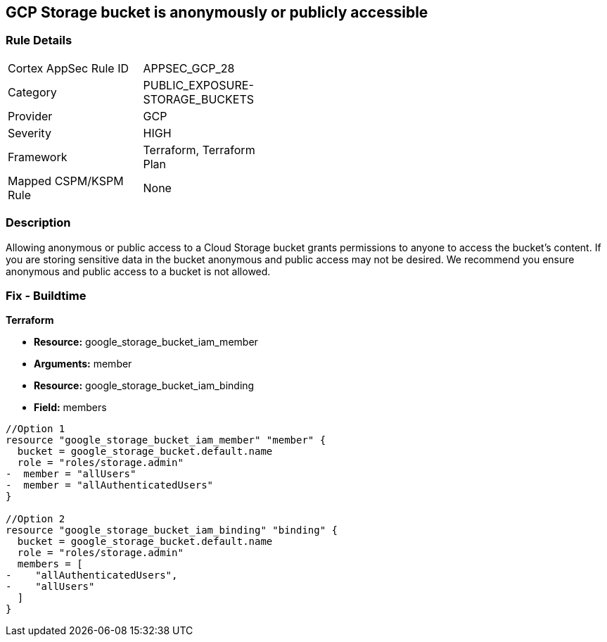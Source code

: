 == GCP Storage bucket is anonymously or publicly accessible


=== Rule Details

[width=45%]
|===
|Cortex AppSec Rule ID |APPSEC_GCP_28
|Category |PUBLIC_EXPOSURE-STORAGE_BUCKETS
|Provider |GCP
|Severity |HIGH
|Framework |Terraform, Terraform Plan
|Mapped CSPM/KSPM Rule |None
|===


=== Description 


Allowing anonymous or public access to a Cloud Storage bucket grants permissions to anyone to access the bucket's content.
If you are storing sensitive data in the bucket anonymous and public access may not be desired.
We recommend you ensure anonymous and public access to a bucket is not allowed.

////
=== Fix - Runtime


* GCP Console To change the policy using the GCP Console, follow these steps:* 



. Log in to the GCP Console at https://console.cloud.google.com.

. Navigate to https://console.cloud.google.com/storage/browser [Storage].

. Navigate to * Bucket* details page, select _bucket name_.

. Click * Permissions* tab.

. To remove a specific role assignment, to the front of * allUsers* and * allAuthenticatedUsers*, click * Delete*.


* CLI Command* 


To remove access to * allUsers* and * allAuthenticatedUsers*, use the following commands:  `gsutil iam ch -d allUsers gs://BUCKET_NAME` `gsutil iam ch -d allAuthenticatedUsers gs://BUCKET_NAME`
////

=== Fix - Buildtime


*Terraform* 


* *Resource:* google_storage_bucket_iam_member
* *Arguments:* member
* *Resource:* google_storage_bucket_iam_binding
* *Field:* members


[source,go]
----
//Option 1
resource "google_storage_bucket_iam_member" "member" {
  bucket = google_storage_bucket.default.name
  role = "roles/storage.admin"
-  member = "allUsers"
-  member = "allAuthenticatedUsers"
}

//Option 2
resource "google_storage_bucket_iam_binding" "binding" {
  bucket = google_storage_bucket.default.name
  role = "roles/storage.admin"
  members = [
-    "allAuthenticatedUsers",
-    "allUsers"
  ]
}
----

